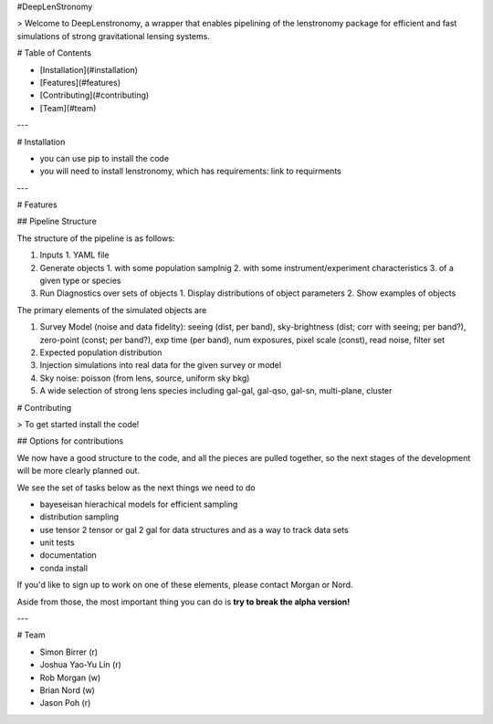 #DeepLenStronomy


> Welcome to DeepLenstronomy, a wrapper that enables pipelining of the lenstronomy package for efficient and fast simulations of strong gravitational lensing systems. 

# Table of Contents 

- [Installation](#installation)
- [Features](#features)
- [Contributing](#contributing)
- [Team](#team)

---

# Installation

- you can use pip to install the code
- you will need to install lenstronomy, which has requirements: link to requirments


---

# Features

## Pipeline Structure


The structure of the pipeline is as follows:

1. Inputs 
   1. YAML file
2. Generate objects
   1. with some population samplnig
   2. with some instrument/experiment characteristics
   3. of a given type or species
3. Run Diagnostics over sets of objects
   1. Display distributions of object parameters
   2. Show examples of objects


The primary elements of the simulated objects are

1. Survey Model (noise and data fidelity): seeing (dist, per band), sky-brightness (dist; corr with seeing; per band?), zero-point (const; per band?), exp time (per band), num exposures, pixel scale (const), read noise, filter set
2. Expected population distribution 
3. Injection simulations into real data for the given survey or model
4. Sky noise: poisson (from lens, source, uniform sky bkg)
5. A wide selection of strong lens species including gal-gal, gal-qso, gal-sn, multi-plane, cluster


# Contributing

> To get started install the code!

## Options for contributions

We now have a good structure to the code, and all the pieces are pulled together, so the next stages of the development will be more clearly planned out. 

We see the set of tasks below as the next things we need to do

* bayeseisan hierachical models for efficient sampling
* distribution sampling
* use tensor 2 tensor or gal 2 gal for data structures and as a way to track data sets
* unit tests
* documentation
* conda install

If you'd like to sign up to work on one of these elements, please contact Morgan or Nord.

Aside from those, the most important thing you can do is **try to break the alpha version!**


---

# Team

* Simon Birrer (r)
* Joshua Yao-Yu Lin (r)
* Rob Morgan (w)
* Brian Nord (w)
* Jason Poh (r)





.. image:: https://badge.fury.io/py/deeplenstronomy.png
    :target: http://badge.fury.io/py/deeplenstronomy

.. image:: https://travis-ci.org/bnord/deeplenstronomy.png?branch=master
    :target: https://travis-ci.org/bnord/deeplenstronomy



